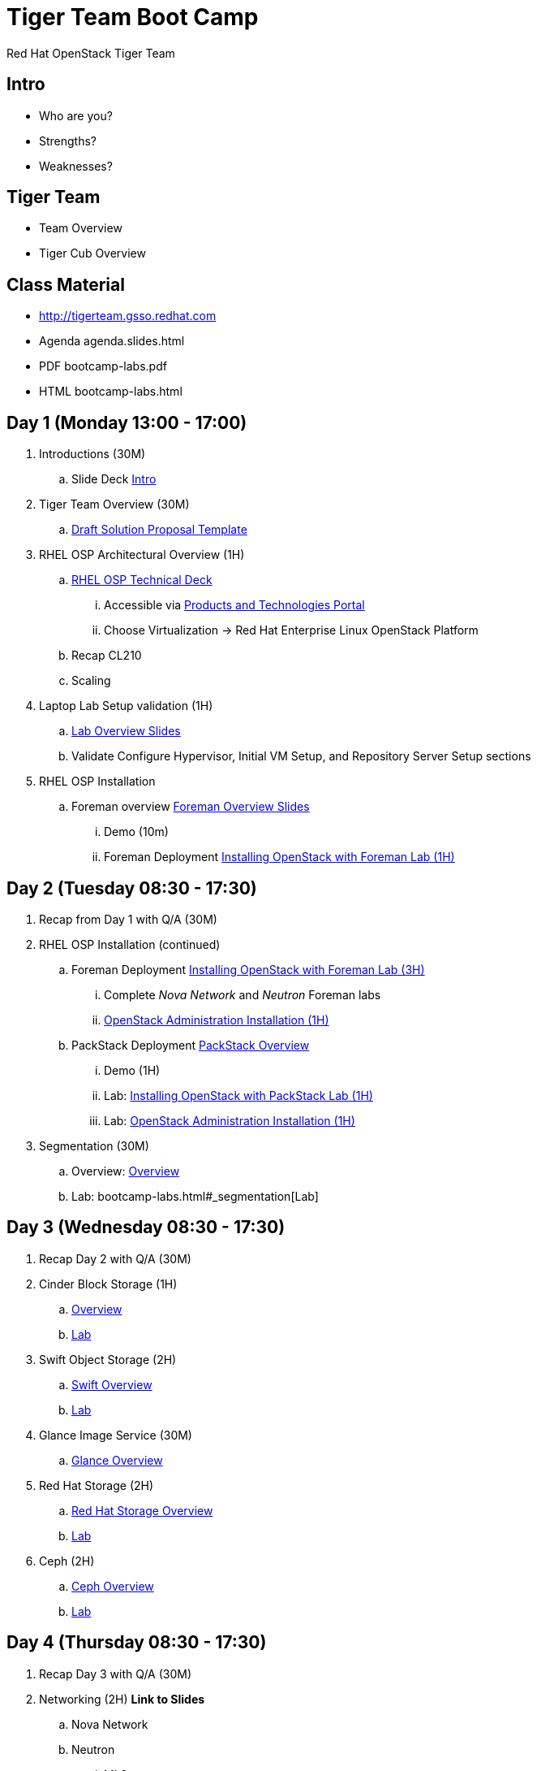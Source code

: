= Tiger Team Boot Camp
Red Hat OpenStack Tiger Team
:navigation:
:icons:

== Intro
* Who are you? 
* Strengths?
* Weaknesses?

== Tiger Team
* Team Overview
* Tiger Cub Overview

== Class Material
* http://tigerteam.gsso.redhat.com
* Agenda agenda.slides.html
* PDF bootcamp-labs.pdf
* HTML bootcamp-labs.html

== Day 1 (Monday 13:00 - 17:00)
. Introductions (30M)
.. Slide Deck link:intro.slides.html[Intro]
. Tiger Team Overview (30M)
.. https://mojo.redhat.com/docs/DOC-958851[Draft Solution Proposal Template]
. RHEL OSP Architectural Overview (1H)
.. https://engineering.redhat.com/pnt/p-354714/RHELOSP4_Tech...0140122r1.odp[RHEL OSP Technical Deck]
... Accessible via https://engineering.redhat.com/pnt[Products and Technologies Portal]
... Choose Virtualization -> Red Hat Enterprise Linux OpenStack Platform
.. Recap CL210
.. Scaling
. Laptop Lab Setup validation (1H)
.. link:bootcamp-labs.html[Lab Overview Slides]
.. Validate Configure Hypervisor, Initial VM Setup, and Repository Server Setup sections
. RHEL OSP Installation
.. Foreman overview link:foreman.slides.html[Foreman Overview Slides]
... Demo (10m)
... Foreman Deployment link:bootcamp-labs.html#_installing_openstack_with_foreman[Installing OpenStack with Foreman Lab (1H)]

== Day 2 (Tuesday 08:30 - 17:30)

. Recap from Day 1 with Q/A (30M)
. RHEL OSP Installation (continued)
.. Foreman Deployment link:bootcamp-labs.html#_installing_openstack_with_foreman[Installing OpenStack with Foreman Lab (3H)]
... Complete _Nova Network_ and _Neutron_ Foreman labs
... link:bootcamp-labs.html#Administration[OpenStack Administration Installation (1H)]
.. PackStack Deployment link:packstack.slides.html[PackStack Overview]
... Demo (1H)
... Lab: link:bootcamp-labs.html#_installing_openstack_with_packstack[Installing OpenStack with PackStack Lab (1H)]
... Lab: link:bootcamp-labs.html#Administration[OpenStack Administration Installation (1H)]
. Segmentation (30M)
.. Overview: link:segmentation.slides.html[Overview]
.. Lab: bootcamp-labs.html#_segmentation[Lab]


== Day 3 (Wednesday 08:30 - 17:30)
. Recap Day 2 with Q/A (30M)
. Cinder Block Storage (1H)
.. link:cinder.slides.html[Overview]
.. link:bootcamp-labs.html#Cinder_Storage[Lab]
. Swift Object Storage (2H)
.. link:swift.slides.html[Swift Overview]
.. link:bootcamp-labs.html#Swift_Object_Storage[Lab]
. Glance Image Service (30M)
.. http://tigerteam.gsso.redhat.com/bootcamp/glance.slides.html[Glance Overview]
. Red Hat Storage (2H)
.. link:rhstorage.slides.html[Red Hat Storage Overview]
.. link:bootcamp-labs.html#Red_Hat_Storage[Lab]
. Ceph (2H)
.. link:ceph.slides.html[Ceph Overview]
.. link:bootcamp-labs.html#Ceph_Storage[Lab]

== Day 4 (Thursday 08:30 - 17:30)
. Recap Day 3 with Q/A (30M)
. Networking (2H) [red yellow-background big]*Link to Slides*
.. Nova Network
.. Neutron
... ML2
... OVS
... Troubleshooting
. Orchestration (3H)
.. http://tigerteam.gsso.redhat.com/bootcamp/cloud-init.slides.html[Cloud-init Overview]
.. http://tigerteam.gsso.redhat.com/bootcamp/bootcamp-labs.html#_cloud_init[Cloud-init Lab]
.. http://tigerteam.gsso.redhat.com/bootcamp/heat.slides.html[Heat Overview]
.. http://tigerteam.gsso.redhat.com/bootcamp/bootcamp-labs.html#_heat[Heat Lab]
. Ceilometer (Telemetry/Metering) (2H)
.. http://tigerteam.gsso.redhat.com/bootcamp/ceilometer.slides.html[Ceilometer Overview]
.. http://tigerteam.gsso.redhat.com/bootcamp/bootcamp-labs.html#_ceilometer[Lab]
. CloudForms (1H)
.. https://engineering.redhat.com/pnt/p-346259/CloudForms_Sa...notes_Nov.odp[CloudForms Customer Presentation]
.. https://engineering.redhat.com/pnt/p-429856/_Managing_Red....0_Master.pdf[Reference Architecture]
.. http://tigerteam.gsso.redhat.com/bootcamp/bootcamp-labs.html#_cloudforms[Lab]
. High Availability Overview (1H) [red yellow-background big]*Slides*


== Day 5 (Friday 08:30 - 14:00)
. Recap Day 4 with Q/A (30M)
. High Availability Overview (continued) [red yellow-background big]*Slides*
.. Demo (2H)
.. http://tigerteam.gsso.redhat.com/bootcamp/bootcamp-labs.html#_high_availability[HA Lab (2H)]
. Asciidoc overview
. Git overview


== Homework Assignments
. How to Backup OpenStack
. How to Monitor OpenStack (Nagios or Zabbix examples)
. Deploying multiple availability zones
. Setup Tempest Integration Testing
. How to build a custom RHEL images for Glance
. Integrating VMWare vSphere with OpenStack
. Heat Homework?  (Come up with Example Assignments)
. Ceilometer Homework? (Come up with Example Assignments)
. CloudForms Homework? (Come up with Lab build out assignment)
. Create custom Foreman hostgroups that ...
.. Deploys an neutron controller and networker on one system
.. Deploys an all-in-one hostgroup
.. Deploys a Compute Node and Ceph node on one system
. StayPuft deployment labs???
. Create a script to use the Satellite API to de-register a system from Satellite
.. This script can be any language using XML-RPC api calls
.. This script should be called when an instance is terminated
. Icehouse Features?
.. Sahara (formerly Savanna)
.. Trove
